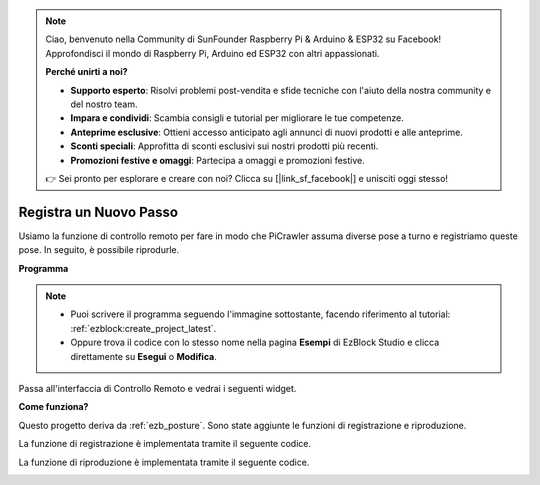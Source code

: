 .. note::

    Ciao, benvenuto nella Community di SunFounder Raspberry Pi & Arduino & ESP32 su Facebook! Approfondisci il mondo di Raspberry Pi, Arduino ed ESP32 con altri appassionati.

    **Perché unirti a noi?**

    - **Supporto esperto**: Risolvi problemi post-vendita e sfide tecniche con l'aiuto della nostra community e del nostro team.
    - **Impara e condividi**: Scambia consigli e tutorial per migliorare le tue competenze.
    - **Anteprime esclusive**: Ottieni accesso anticipato agli annunci di nuovi prodotti e alle anteprime.
    - **Sconti speciali**: Approfitta di sconti esclusivi sui nostri prodotti più recenti.
    - **Promozioni festive e omaggi**: Partecipa a omaggi e promozioni festive.

    👉 Sei pronto per esplorare e creare con noi? Clicca su [|link_sf_facebook|] e unisciti oggi stesso!

.. _ezb_record:

Registra un Nuovo Passo
==============================

Usiamo la funzione di controllo remoto per fare in modo che PiCrawler assuma diverse pose a turno e registriamo queste pose. In seguito, è possibile riprodurle.

**Programma**

.. note::

    * Puoi scrivere il programma seguendo l'immagine sottostante, facendo riferimento al tutorial: :ref:`ezblock:create_project_latest`.
    * Oppure trova il codice con lo stesso nome nella pagina **Esempi** di EzBlock Studio e clicca direttamente su **Esegui** o **Modifica**.

.. image:: img/record.png
    :width: 800

Passa all'interfaccia di Controllo Remoto e vedrai i seguenti widget.

.. image:: img/sp210928_164343-1.png
    :width: 600

**Come funziona?**


Questo progetto deriva da :ref:`ezb_posture`. Sono state aggiunte le funzioni di registrazione e riproduzione.

La funzione di registrazione è implementata tramite il seguente codice.

.. image:: img/sp210928_164449.png

La funzione di riproduzione è implementata tramite il seguente codice.

.. image:: img/sp210928_164500.png
